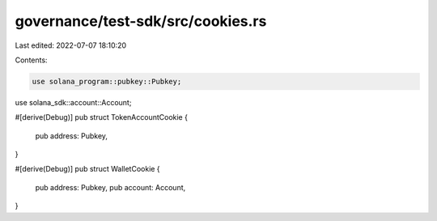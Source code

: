 governance/test-sdk/src/cookies.rs
==================================

Last edited: 2022-07-07 18:10:20

Contents:

.. code-block:: rs

    use solana_program::pubkey::Pubkey;
use solana_sdk::account::Account;

#[derive(Debug)]
pub struct TokenAccountCookie {
    pub address: Pubkey,
}

#[derive(Debug)]
pub struct WalletCookie {
    pub address: Pubkey,
    pub account: Account,
}


